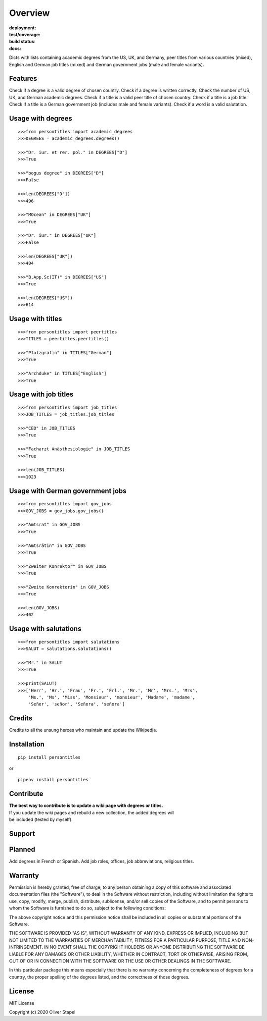 Overview
========

:deployment:
    .. image:: https://img.shields.io/pypi/v/persontitles
        :alt: PyPI

    .. image:: https://img.shields.io/pypi/pyversions/persontitles
        :alt: PyPI - Python Version

:test/coverage:
    .. image:: https://app.codacy.com/project/badge/Grade/4bb124e2a8334d608c6a4d1cf1d1e543
        :target: https://www.codacy.com/gh/0LL13/persontitles/dashboard?utm_source=github.com&amp;utm_medium=referral&amp;utm_content=0LL13/persontitles&amp;utm_campaign=Badge_Grade

    .. image:: https://codecov.io/gh/0LL13/persontitles/branch/main/graph/badge.svg?token=G7O54JQHFE
        :target: https://codecov.io/gh/0LL13/persontitles

:build status:
    .. image:: https://img.shields.io/travis/0LL13/persontitles
        :alt: Travis (.org)

:docs:
    .. image:: https://img.shields.io/github/license/0LL13/persontitles
        :target: https://opensource.org/licenses/MIT


Dicts with lists containing academic degrees from the US, UK, and Germany,
peer titles from various countries (mixed), English and German job titles
(mixed) and German government jobs (male and female variants).

Features
--------

Check if a degree is a valid degree of chosen country.
Check if a degree is written correctly.
Check the number of US, UK, and German academic degrees.
Check if a title is a valid peer title of chosen country.
Check if a title is a job title.
Check if a title is a German government job (includes male and female variants).
Check if a word is a valid salutation.

Usage with degrees
------------------
::

    >>>from persontitles import academic_degrees
    >>>DEGREES = academic_degrees.degrees()

    >>>"Dr. iur. et rer. pol." in DEGREES["D"]
    >>>True

    >>>"bogus degree" in DEGREES["D"]
    >>>False

    >>>len(DEGREES["D"])
    >>>496

    >>>"MOcean" in DEGREES["UK"]
    >>>True

    >>>"Dr. iur." in DEGREES["UK"]
    >>>False

    >>>len(DEGREES["UK"])
    >>>404

    >>>"B.App.Sc(IT)" in DEGREES["US"]
    >>>True

    >>>len(DEGREES["US"])
    >>>614

Usage with titles
-----------------
::

    >>>from persontitles import peertitles
    >>>TITLES = peertitles.peertitles()

    >>>"Pfalzgräfin" in TITLES["German"]
    >>>True

    >>>"Archduke" in TITLES["English"]
    >>>True


Usage with job titles
---------------------
::

    >>>from persontitles import job_titles
    >>>JOB_TITLES = job_titles.job_titles

    >>>"CEO" in JOB_TITLES
    >>>True

    >>>"Facharzt Anästhesiologie" in JOB_TITLES
    >>>True

    >>>len(JOB_TITLES)
    >>>1023


Usage with German government jobs
---------------------------------
::

    >>>from persontitles import gov_jobs
    >>>GOV_JOBS = gov_jobs.gov_jobs()

    >>>"Amtsrat" in GOV_JOBS
    >>>True

    >>>"Amtsrätin" in GOV_JOBS
    >>>True

    >>>"Zweiter Konrektor" in GOV_JOBS
    >>>True

    >>>"Zweite Konrektorin" in GOV_JOBS
    >>>True

    >>>len(GOV_JOBS)
    >>>402


Usage with salutations
----------------------
::

    >>>from persontitles import salutations
    >>>SALUT = salutations.salutations()

    >>>"Mr." in SALUT
    >>>True

    >>>print(SALUT)
    >>>['Herr', 'Hr.', 'Frau', 'Fr.', 'Frl.', 'Mr.', 'Mr', 'Mrs.', 'Mrs',
        'Ms.', 'Ms', 'Miss', 'Monsieur', 'monsieur', 'Madame', 'madame',
        'Señor', 'señor', 'Señora', 'señora']


Credits
-------

Credits to all the unsung heroes who maintain and update the Wikipedia.

Installation
------------
::

    pip install persontitles

or

::

    pipenv install persontitles

Contribute
----------

| **The best way to contribute is to update a wiki page with degrees or titles.**
| If you update the wiki pages and rebuild a new collection, the added degrees will
| be included (tested by myself).

Support
-------


Planned
-------

Add degrees in French or Spanish.
Add job roles, offices, job abbreviations, religious titles.


Warranty
--------

Permission is hereby granted, free of charge, to any person obtaining a copy
of this software and associated documentation files (the "Software"), to deal
in the Software without restriction, including without limitation the rights
to use, copy, modify, merge, publish, distribute, sublicense, and/or sell
copies of the Software, and to permit persons to whom the Software is
furnished to do so, subject to the following conditions:

The above copyright notice and this permission notice shall be included in all
copies or substantial portions of the Software.

THE SOFTWARE IS PROVIDED "AS IS", WITHOUT WARRANTY OF ANY KIND, EXPRESS OR
IMPLIED, INCLUDING BUT NOT LIMITED TO THE WARRANTIES OF MERCHANTABILITY,
FITNESS FOR A PARTICULAR PURPOSE, TITLE AND NON-INFRINGEMENT. IN NO EVENT SHALL
THE COPYRIGHT HOLDERS OR ANYONE DISTRIBUTING THE SOFTWARE BE LIABLE FOR ANY
DAMAGES OR OTHER LIABILITY, WHETHER IN CONTRACT, TORT OR OTHERWISE, ARISING
FROM, OUT OF OR IN CONNECTION WITH THE SOFTWARE OR THE USE OR OTHER DEALINGS
IN THE SOFTWARE.

In this particular package this means especially that there is no warranty
concerning the completeness of degrees for a country, the proper spelling of
the degrees listed, and the correctness of those degrees.

License
-------

MIT License

Copyright (c) 2020 Oliver Stapel
